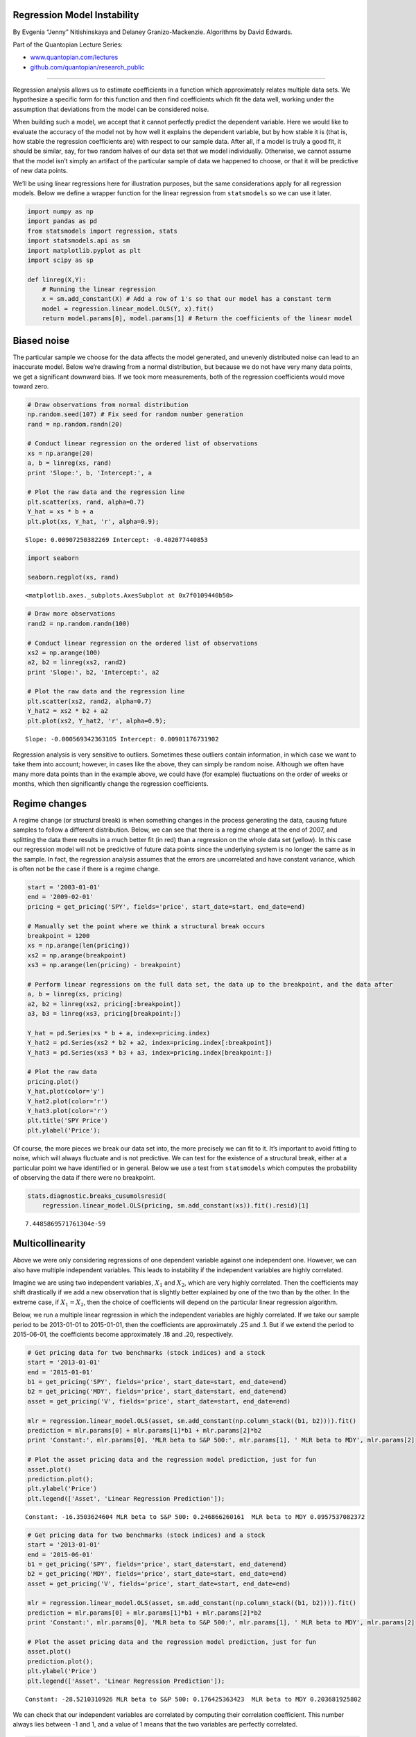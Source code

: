 Regression Model Instability
============================

By Evgenia “Jenny” Nitishinskaya and Delaney Granizo-Mackenzie.
Algorithms by David Edwards.

Part of the Quantopian Lecture Series:

-  `www.quantopian.com/lectures <https://www.quantopian.com/lectures>`__
-  `github.com/quantopian/research_public <https://github.com/quantopian/research_public>`__

--------------

Regression analysis allows us to estimate coefficients in a function
which approximately relates multiple data sets. We hypothesize a
specific form for this function and then find coefficients which fit the
data well, working under the assumption that deviations from the model
can be considered noise.

When building such a model, we accept that it cannot perfectly predict
the dependent variable. Here we would like to evaluate the accuracy of
the model not by how well it explains the dependent variable, but by how
stable it is (that is, how stable the regression coefficients are) with
respect to our sample data. After all, if a model is truly a good fit,
it should be similar, say, for two random halves of our data set that we
model individually. Otherwise, we cannot assume that the model isn’t
simply an artifact of the particular sample of data we happened to
choose, or that it will be predictive of new data points.

We’ll be using linear regressions here for illustration purposes, but
the same considerations apply for all regression models. Below we define
a wrapper function for the linear regression from ``statsmodels`` so we
can use it later.

.. code:: ipython2

    import numpy as np
    import pandas as pd
    from statsmodels import regression, stats
    import statsmodels.api as sm
    import matplotlib.pyplot as plt
    import scipy as sp
    
    def linreg(X,Y):
        # Running the linear regression
        x = sm.add_constant(X) # Add a row of 1's so that our model has a constant term
        model = regression.linear_model.OLS(Y, x).fit()
        return model.params[0], model.params[1] # Return the coefficients of the linear model

Biased noise
============

The particular sample we choose for the data affects the model
generated, and unevenly distributed noise can lead to an inaccurate
model. Below we’re drawing from a normal distribution, but because we do
not have very many data points, we get a significant downward bias. If
we took more measurements, both of the regression coefficients would
move toward zero.

.. code:: ipython2

    # Draw observations from normal distribution
    np.random.seed(107) # Fix seed for random number generation
    rand = np.random.randn(20)
    
    # Conduct linear regression on the ordered list of observations
    xs = np.arange(20)
    a, b = linreg(xs, rand)
    print 'Slope:', b, 'Intercept:', a
    
    # Plot the raw data and the regression line
    plt.scatter(xs, rand, alpha=0.7)
    Y_hat = xs * b + a
    plt.plot(xs, Y_hat, 'r', alpha=0.9);


.. parsed-literal::

    Slope: 0.00907250382269 Intercept: -0.402077440853



.. image:: notebook_files/notebook_3_1.png


.. code:: ipython2

    import seaborn
    
    seaborn.regplot(xs, rand)




.. parsed-literal::

    <matplotlib.axes._subplots.AxesSubplot at 0x7f0109440b50>




.. image:: notebook_files/notebook_4_1.png


.. code:: ipython2

    # Draw more observations
    rand2 = np.random.randn(100)
    
    # Conduct linear regression on the ordered list of observations
    xs2 = np.arange(100)
    a2, b2 = linreg(xs2, rand2)
    print 'Slope:', b2, 'Intercept:', a2
    
    # Plot the raw data and the regression line
    plt.scatter(xs2, rand2, alpha=0.7)
    Y_hat2 = xs2 * b2 + a2
    plt.plot(xs2, Y_hat2, 'r', alpha=0.9);


.. parsed-literal::

    Slope: -0.000569342363105 Intercept: 0.00901176731902



.. image:: notebook_files/notebook_5_1.png


Regression analysis is very sensitive to outliers. Sometimes these
outliers contain information, in which case we want to take them into
account; however, in cases like the above, they can simply be random
noise. Although we often have many more data points than in the example
above, we could have (for example) fluctuations on the order of weeks or
months, which then significantly change the regression coefficients.

Regime changes
==============

A regime change (or structural break) is when something changes in the
process generating the data, causing future samples to follow a
different distribution. Below, we can see that there is a regime change
at the end of 2007, and splitting the data there results in a much
better fit (in red) than a regression on the whole data set (yellow). In
this case our regression model will not be predictive of future data
points since the underlying system is no longer the same as in the
sample. In fact, the regression analysis assumes that the errors are
uncorrelated and have constant variance, which is often not be the case
if there is a regime change.

.. code:: ipython2

    start = '2003-01-01'
    end = '2009-02-01'
    pricing = get_pricing('SPY', fields='price', start_date=start, end_date=end)
    
    # Manually set the point where we think a structural break occurs
    breakpoint = 1200
    xs = np.arange(len(pricing))
    xs2 = np.arange(breakpoint)
    xs3 = np.arange(len(pricing) - breakpoint)
    
    # Perform linear regressions on the full data set, the data up to the breakpoint, and the data after
    a, b = linreg(xs, pricing)
    a2, b2 = linreg(xs2, pricing[:breakpoint])
    a3, b3 = linreg(xs3, pricing[breakpoint:])
    
    Y_hat = pd.Series(xs * b + a, index=pricing.index)
    Y_hat2 = pd.Series(xs2 * b2 + a2, index=pricing.index[:breakpoint])
    Y_hat3 = pd.Series(xs3 * b3 + a3, index=pricing.index[breakpoint:])
    
    # Plot the raw data
    pricing.plot()
    Y_hat.plot(color='y')
    Y_hat2.plot(color='r')
    Y_hat3.plot(color='r')
    plt.title('SPY Price')
    plt.ylabel('Price');



.. image:: notebook_files/notebook_8_0.png


Of course, the more pieces we break our data set into, the more
precisely we can fit to it. It’s important to avoid fitting to noise,
which will always fluctuate and is not predictive. We can test for the
existence of a structural break, either at a particular point we have
identified or in general. Below we use a test from ``statsmodels`` which
computes the probability of observing the data if there were no
breakpoint.

.. code:: ipython2

    stats.diagnostic.breaks_cusumolsresid(
        regression.linear_model.OLS(pricing, sm.add_constant(xs)).fit().resid)[1]




.. parsed-literal::

    7.4485869571761304e-59



Multicollinearity
=================

Above we were only considering regressions of one dependent variable
against one independent one. However, we can also have multiple
independent variables. This leads to instability if the independent
variables are highly correlated.

Imagine we are using two independent variables, :math:`X_1` and
:math:`X_2`, which are very highly correlated. Then the coefficients may
shift drastically if we add a new observation that is slightly better
explained by one of the two than by the other. In the extreme case, if
:math:`X_1 = X_2`, then the choice of coefficients will depend on the
particular linear regression algorithm.

Below, we run a multiple linear regression in which the independent
variables are highly correlated. If we take our sample period to be
2013-01-01 to 2015-01-01, then the coefficients are approximately .25
and .1. But if we extend the period to 2015-06-01, the coefficients
become approximately .18 and .20, respectively.

.. code:: ipython2

    # Get pricing data for two benchmarks (stock indices) and a stock
    start = '2013-01-01'
    end = '2015-01-01'
    b1 = get_pricing('SPY', fields='price', start_date=start, end_date=end)
    b2 = get_pricing('MDY', fields='price', start_date=start, end_date=end)
    asset = get_pricing('V', fields='price', start_date=start, end_date=end)
    
    mlr = regression.linear_model.OLS(asset, sm.add_constant(np.column_stack((b1, b2)))).fit()
    prediction = mlr.params[0] + mlr.params[1]*b1 + mlr.params[2]*b2
    print 'Constant:', mlr.params[0], 'MLR beta to S&P 500:', mlr.params[1], ' MLR beta to MDY', mlr.params[2]
    
    # Plot the asset pricing data and the regression model prediction, just for fun
    asset.plot()
    prediction.plot();
    plt.ylabel('Price')
    plt.legend(['Asset', 'Linear Regression Prediction']);


.. parsed-literal::

    Constant: -16.3503624604 MLR beta to S&P 500: 0.246866260161  MLR beta to MDY 0.0957537082372



.. image:: notebook_files/notebook_12_1.png


.. code:: ipython2

    # Get pricing data for two benchmarks (stock indices) and a stock
    start = '2013-01-01'
    end = '2015-06-01'
    b1 = get_pricing('SPY', fields='price', start_date=start, end_date=end)
    b2 = get_pricing('MDY', fields='price', start_date=start, end_date=end)
    asset = get_pricing('V', fields='price', start_date=start, end_date=end)
    
    mlr = regression.linear_model.OLS(asset, sm.add_constant(np.column_stack((b1, b2)))).fit()
    prediction = mlr.params[0] + mlr.params[1]*b1 + mlr.params[2]*b2
    print 'Constant:', mlr.params[0], 'MLR beta to S&P 500:', mlr.params[1], ' MLR beta to MDY', mlr.params[2]
    
    # Plot the asset pricing data and the regression model prediction, just for fun
    asset.plot()
    prediction.plot();
    plt.ylabel('Price')
    plt.legend(['Asset', 'Linear Regression Prediction']);


.. parsed-literal::

    Constant: -28.5210310926 MLR beta to S&P 500: 0.176425363423  MLR beta to MDY 0.203681925802



.. image:: notebook_files/notebook_13_1.png


We can check that our independent variables are correlated by computing
their correlation coefficient. This number always lies between -1 and 1,
and a value of 1 means that the two variables are perfectly correlated.

.. code:: ipython2

    # Compute Pearson correlation coefficient
    sp.stats.pearsonr(b1,b2)[0] # Second return value is p-value




.. parsed-literal::

    0.98870295660403051



*This presentation is for informational purposes only and does not
constitute an offer to sell, a solicitation to buy, or a recommendation
for any security; nor does it constitute an offer to provide investment
advisory or other services by Quantopian, Inc. (“Quantopian”). Nothing
contained herein constitutes investment advice or offers any opinion
with respect to the suitability of any security, and any views expressed
herein should not be taken as advice to buy, sell, or hold any security
or as an endorsement of any security or company. In preparing the
information contained herein, Quantopian, Inc. has not taken into
account the investment needs, objectives, and financial circumstances of
any particular investor. Any views expressed and data illustrated herein
were prepared based upon information, believed to be reliable, available
to Quantopian, Inc. at the time of publication. Quantopian makes no
guarantees as to their accuracy or completeness. All information is
subject to change and may quickly become unreliable for various reasons,
including changes in market conditions or economic circumstances.*
